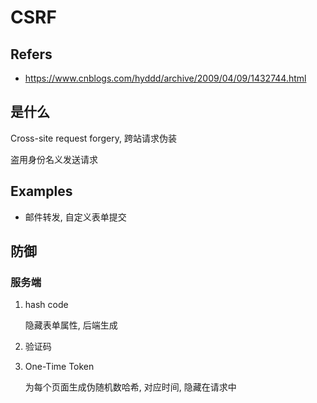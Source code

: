 #+STARTUP: content
#+CREATED: [2021-06-16 08:31]
* CSRF
** Refers
   - https://www.cnblogs.com/hyddd/archive/2009/04/09/1432744.html
** 是什么
   Cross-site request forgery, 跨站请求伪装

   盗用身份名义发送请求
** Examples
   - 邮件转发, 自定义表单提交
** 防御
*** 服务端
**** hash code
     隐藏表单属性, 后端生成
**** 验证码
**** One-Time Token
     为每个页面生成伪随机数哈希, 对应时间, 隐藏在请求中

